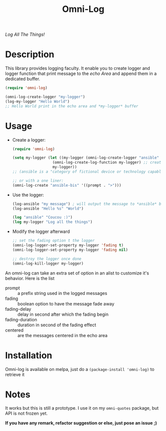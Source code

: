#+TITLE: Omni-Log

[[https://travis-ci.org/AdrieanKhisbe/omni-log.el][file:https://travis-ci.org/AdrieanKhisbe/omni-log.el.svg]]
[[https://coveralls.io/r/AdrieanKhisbe/omni-log.el][file:https://coveralls.io/repos/AdrieanKhisbe/omni-log.el/badge.svg]]
[[http://melpa.org/#/omni-log][file:http://melpa.org/packages/omni-log-badge.svg]]
[[http://stable.melpa.org/#/omni-log][file:http://stable.melpa.org/packages/omni-log-badge.svg]]
[[https://github.com/AdrieanKhisbe/omni-log.el/tags][file:https://img.shields.io/github/tag/AdrieanKhisbe/omni-log.el.svg]]
[[http://www.gnu.org/licenses/gpl-3.0.html][http://img.shields.io/:license-gpl3-blue.svg]]

/Log All The Things!/

* Description
This library provides logging faculty.
It enable you to create logger and logger function that print message to the
/echo Area/ and append them in a dedicated buffer.

#+BEGIN_SRC emacs-lisp
  (require 'omni-log)

  (omni-log-create-logger "my-logger")
  (log-my-logger "Hello World")
  ;; Hello World print in the echo area and *my-logger* buffer
#+END_SRC

* Usage
+ Create a logger:
  #+BEGIN_SRC emacs-lisp
    (require 'omni-log)

    (setq my-logger (let ((my-logger (omni-log-create-logger "ansible" '((prompt . ">x>")))))
                      (omni-log-create-log-function my-logger) ;; create a log-ansible function
                      my-logger))
    ;; (ansible is a "category of fictional device or technology capable of instantaneous or superluminal communication")

    ;; or with a one liner:
    (omni-log-create "ansible-bis" '((prompt . ">")))
  #+END_SRC
+ Use the logger:
  #+BEGIN_SRC emacs-lisp
    (log-ansible "my message") ; will output the message to *ansible* buffer
    (log-ansible "Hello %s" "World")

    (log "ansible" "Coucou :)")
    (log my-logger "Log all the things")
  #+END_SRC
+ Modify the logger afterward
  #+BEGIN_SRC emacs-lisp
    ;; set the fading option t the logger
    (omni-log-logger-set-property my-logger 'fading t)
    (omni-log-logger-set-property my-logger 'fading nil)

    ;; destroy the logger once done
    (omni-log-kill-logger my-logger)
  #+END_SRC

An omni-log can take an extra set of option in an alist to customize it's behavior.
Here is the list
- prompt :: a prefix string used in the logged messages
- fading :: boolean option to have the message fade away
- fading-delay :: delay in second after which the fading begin
- fading-duration :: duration in second of the fading effect
- centered :: are the messages centered in the echo area

* Installation
Omni-log is available on melpa, just do a =(package-install 'omni-log)= to retrieve it

* Notes

It works but this is still a prototype. I use it on my =omni-quotes= package, but API is not frozen yet.

*If you have any remark, refactor suggestion or else, just pose an issue ;)*
